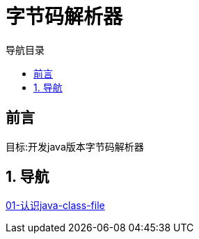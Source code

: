 = 字节码解析器
:doctype: book
:encoding: utf-8
:lang: zh-cn
:toc: left
:toc-title: 导航目录
:toclevels: 4
:sectnums:
:sectanchors:

:hardbreaks:
:experimental:
:icons: font

pass:[<link rel="stylesheet" href="https://cdnjs.cloudflare.com/ajax/libs/font-awesome/4.7.0/css/font-awesome.min.css">]

[preface]
== 前言

目标:开发java版本字节码解析器

== 导航

link:docs/01-认识java-class-file.adoc[01-认识java-class-file,window=_blank]
